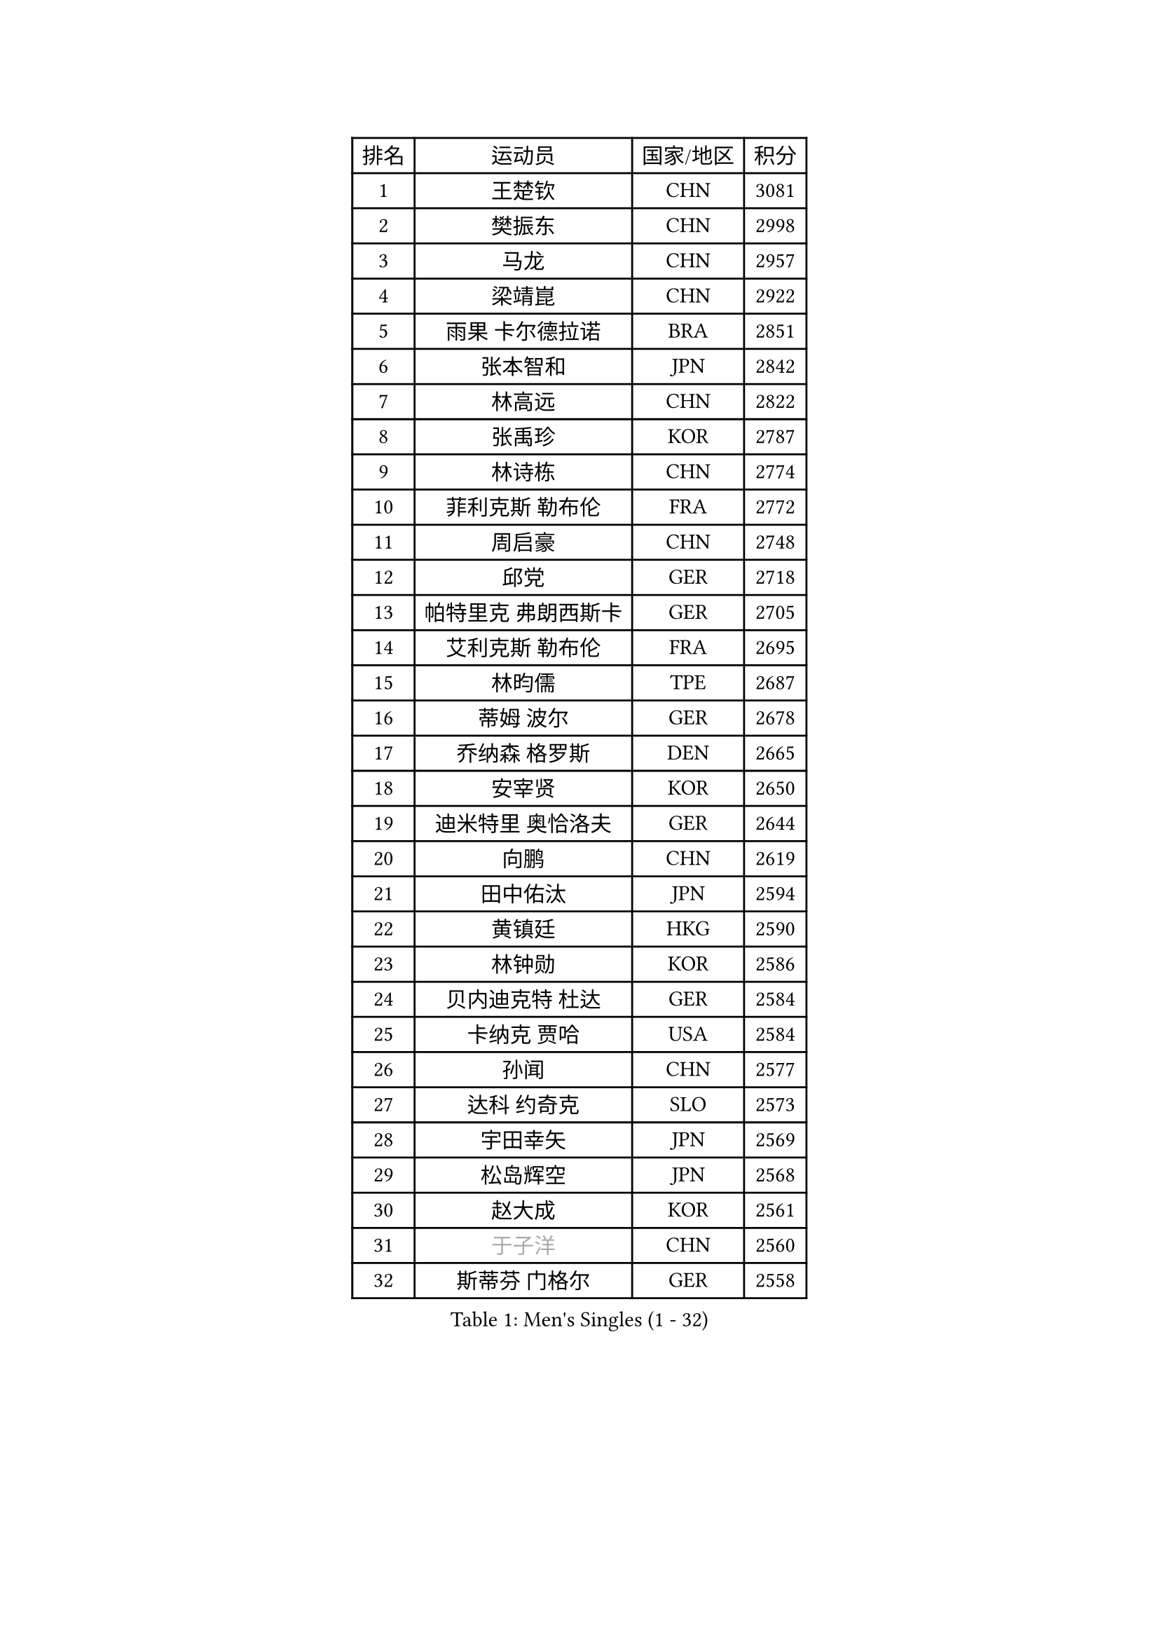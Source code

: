 
#set text(font: ("Courier New", "NSimSun"))
#figure(
  caption: "Men's Singles (1 - 32)",
    table(
      columns: 4,
      [排名], [运动员], [国家/地区], [积分],
      [1], [王楚钦], [CHN], [3081],
      [2], [樊振东], [CHN], [2998],
      [3], [马龙], [CHN], [2957],
      [4], [梁靖崑], [CHN], [2922],
      [5], [雨果 卡尔德拉诺], [BRA], [2851],
      [6], [张本智和], [JPN], [2842],
      [7], [林高远], [CHN], [2822],
      [8], [张禹珍], [KOR], [2787],
      [9], [林诗栋], [CHN], [2774],
      [10], [菲利克斯 勒布伦], [FRA], [2772],
      [11], [周启豪], [CHN], [2748],
      [12], [邱党], [GER], [2718],
      [13], [帕特里克 弗朗西斯卡], [GER], [2705],
      [14], [艾利克斯 勒布伦], [FRA], [2695],
      [15], [林昀儒], [TPE], [2687],
      [16], [蒂姆 波尔], [GER], [2678],
      [17], [乔纳森 格罗斯], [DEN], [2665],
      [18], [安宰贤], [KOR], [2650],
      [19], [迪米特里 奥恰洛夫], [GER], [2644],
      [20], [向鹏], [CHN], [2619],
      [21], [田中佑汰], [JPN], [2594],
      [22], [黄镇廷], [HKG], [2590],
      [23], [林钟勋], [KOR], [2586],
      [24], [贝内迪克特 杜达], [GER], [2584],
      [25], [卡纳克 贾哈], [USA], [2584],
      [26], [孙闻], [CHN], [2577],
      [27], [达科 约奇克], [SLO], [2573],
      [28], [宇田幸矢], [JPN], [2569],
      [29], [松岛辉空], [JPN], [2568],
      [30], [赵大成], [KOR], [2561],
      [31], [#text(gray, "于子洋")], [CHN], [2560],
      [32], [斯蒂芬 门格尔], [GER], [2558],
    )
  )#pagebreak()

#set text(font: ("Courier New", "NSimSun"))
#figure(
  caption: "Men's Singles (33 - 64)",
    table(
      columns: 4,
      [排名], [运动员], [国家/地区], [积分],
      [33], [篠塚大登], [JPN], [2558],
      [34], [刘丁硕], [CHN], [2557],
      [35], [基里尔 格拉西缅科], [KAZ], [2556],
      [36], [户上隼辅], [JPN], [2543],
      [37], [李尚洙], [KOR], [2540],
      [38], [托米斯拉夫 普卡], [CRO], [2540],
      [39], [梁俨苧], [CHN], [2534],
      [40], [马克斯 弗雷塔斯], [POR], [2533],
      [41], [庄智渊], [TPE], [2528],
      [42], [薛飞], [CHN], [2528],
      [43], [吉村真晴], [JPN], [2527],
      [44], [西蒙 高兹], [FRA], [2527],
      [45], [周恺], [CHN], [2520],
      [46], [马蒂亚斯 法尔克], [SWE], [2516],
      [47], [特鲁斯 莫雷加德], [SWE], [2516],
      [48], [安德烈 加奇尼], [CRO], [2510],
      [49], [徐瑛彬], [CHN], [2502],
      [50], [马金宝], [USA], [2499],
      [51], [诺沙迪 阿拉米扬], [IRI], [2485],
      [52], [奥马尔 阿萨尔], [EGY], [2482],
      [53], [赵子豪], [CHN], [2482],
      [54], [帕纳吉奥迪斯 吉奥尼斯], [GRE], [2475],
      [55], [ROBLES Alvaro], [ESP], [2471],
      [56], [高承睿], [TPE], [2471],
      [57], [WALTHER Ricardo], [GER], [2469],
      [58], [KOJIC Frane], [CRO], [2465],
      [59], [冯翊新], [TPE], [2458],
      [60], [上田仁], [JPN], [2454],
      [61], [奥维迪乌 伊奥内斯库], [ROU], [2454],
      [62], [PARK Gyuhyeon], [KOR], [2450],
      [63], [安东 卡尔伯格], [SWE], [2445],
      [64], [牛冠凯], [CHN], [2441],
    )
  )#pagebreak()

#set text(font: ("Courier New", "NSimSun"))
#figure(
  caption: "Men's Singles (65 - 96)",
    table(
      columns: 4,
      [排名], [运动员], [国家/地区], [积分],
      [65], [徐海东], [CHN], [2440],
      [66], [袁励岑], [CHN], [2436],
      [67], [CASSIN Alexandre], [FRA], [2436],
      [68], [卢文 菲鲁斯], [GER], [2429],
      [69], [#text(gray, "曹巍")], [CHN], [2428],
      [70], [夸德里 阿鲁纳], [NGR], [2425],
      [71], [#text(gray, "NOROOZI Afshin")], [IRI], [2421],
      [72], [塞德里克 纽廷克], [BEL], [2418],
      [73], [曾蓓勋], [CHN], [2414],
      [74], [#text(gray, "木造勇人")], [JPN], [2413],
      [75], [吉村和弘], [JPN], [2404],
      [76], [沙拉特 卡马尔 阿昌塔], [IND], [2401],
      [77], [REDZIMSKI Milosz], [POL], [2401],
      [78], [尼马 阿拉米安], [IRI], [2398],
      [79], [RANEFUR Elias], [SWE], [2394],
      [80], [DORR Esteban], [FRA], [2391],
      [81], [MATSUDAIRA Kenji], [JPN], [2391],
      [82], [陈垣宇], [CHN], [2391],
      [83], [雅克布 迪亚斯], [POL], [2387],
      [84], [克里斯坦 卡尔松], [SWE], [2386],
      [85], [弗拉迪斯拉夫 乌尔苏], [MDA], [2385],
      [86], [ROLLAND Jules], [FRA], [2385],
      [87], [#text(gray, "BRODD Viktor")], [SWE], [2384],
      [88], [吴晙诚], [KOR], [2380],
      [89], [朴康贤], [KOR], [2376],
      [90], [蒂亚戈 阿波罗尼亚], [POR], [2366],
      [91], [MUTTI Matteo], [ITA], [2366],
      [92], [#text(gray, "神巧也")], [JPN], [2364],
      [93], [#text(gray, "AN Ji Song")], [PRK], [2362],
      [94], [郭勇], [SGP], [2361],
      [95], [村松雄斗], [JPN], [2360],
      [96], [及川瑞基], [JPN], [2360],
    )
  )#pagebreak()

#set text(font: ("Courier New", "NSimSun"))
#figure(
  caption: "Men's Singles (97 - 128)",
    table(
      columns: 4,
      [排名], [运动员], [国家/地区], [积分],
      [97], [THAKKAR Manav Vikash], [IND], [2359],
      [98], [CARVALHO Diogo], [POR], [2356],
      [99], [安德斯 林德], [DEN], [2356],
      [100], [雅罗斯列夫 扎姆登科], [UKR], [2351],
      [101], [利亚姆 皮切福德], [ENG], [2349],
      [102], [BARDET Lilian], [FRA], [2347],
      [103], [#text(gray, "HACHARD Antoine")], [FRA], [2347],
      [104], [廖振珽], [TPE], [2345],
      [105], [IONESCU Eduard], [ROU], [2345],
      [106], [#text(gray, "PARK Chan-Hyeok")], [KOR], [2344],
      [107], [HUANG Yan-Cheng], [TPE], [2342],
      [108], [ALLEGRO Martin], [BEL], [2339],
      [109], [王臻], [CAN], [2338],
      [110], [赵胜敏], [KOR], [2337],
      [111], [汪洋], [SVK], [2337],
      [112], [艾曼纽 莱贝松], [FRA], [2336],
      [113], [黄友政], [CHN], [2332],
      [114], [SALIFOU Abdel-Kader], [BEN], [2331],
      [115], [MONTEIRO Joao], [POR], [2330],
      [116], [GNANASEKARAN Sathiyan], [IND], [2330],
      [117], [LAKATOS Tamas], [HUN], [2328],
      [118], [#text(gray, "特里斯坦 弗洛雷")], [FRA], [2326],
      [119], [MARTINKO Jiri], [CZE], [2324],
      [120], [JANG Seongil], [KOR], [2324],
      [121], [AKKUZU Can], [FRA], [2323],
      [122], [#text(gray, "SONE Kakeru")], [JPN], [2322],
      [123], [KIM Donghyun], [KOR], [2322],
      [124], [陈建安], [TPE], [2321],
      [125], [KOZUL Deni], [SLO], [2319],
      [126], [WOO Hyeonggyu], [KOR], [2317],
      [127], [吉山僚一], [JPN], [2315],
      [128], [温瑞博], [CHN], [2308],
    )
  )